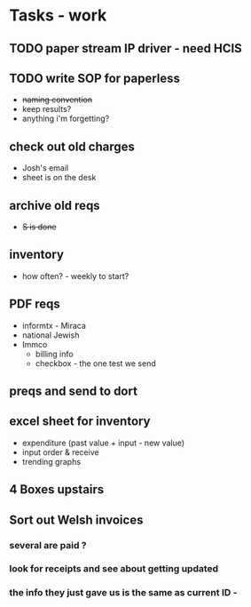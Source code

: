 * Tasks - work
** TODO paper stream IP driver - need HCIS
** TODO write SOP for paperless
+ +naming convention+
+ keep results?
+ anything i'm forgetting?
** check out old charges
+ Josh's email
+ sheet is on the desk
** archive old reqs
+ +S is done+
** inventory
+ how often? - weekly to start?
** PDF reqs
+ informtx - Miraca
+ national Jewish
+ Immco
  + billing info
  + checkbox - the one test we send
** preqs and send to dort
** excel sheet for inventory
+ expenditure (past value + input - new value)
+ input order & receive
+ trending graphs 
** 4 Boxes upstairs
** Sort out Welsh invoices
*** several are paid ? 
*** look for receipts and see about getting updated
*** the info they just gave us is the same as current ID - 
